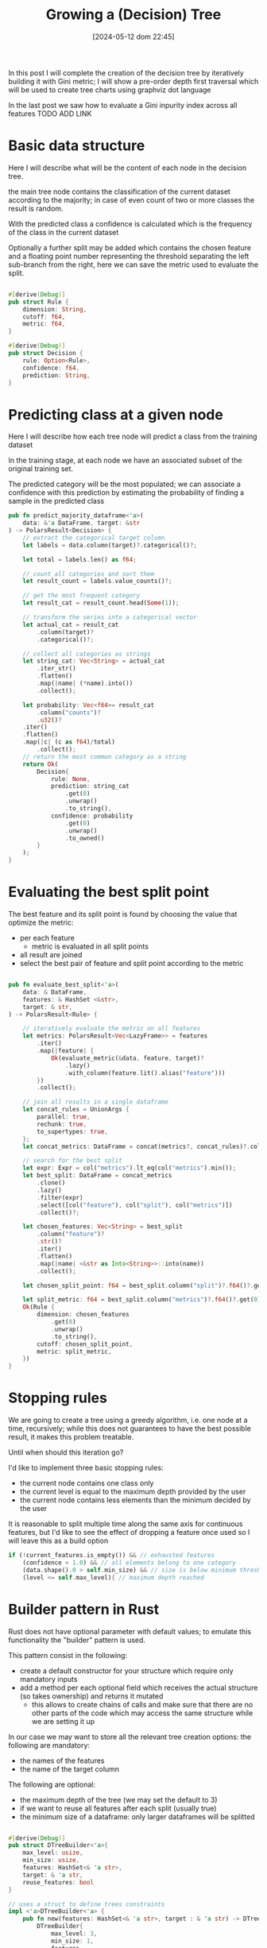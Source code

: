 #+ORG2BLOG:
#+DATE: [2024-05-12 dom 22:45]
#+OPTIONS: toc:t num:nil todo:nil pri:nil tags:nil ^:nil
#+CATEGORY: Machine learning
#+TAGS: Rust
#+DESCRIPTION: Completing the creation of a classification decision tree in Rust
#+TITLE: Growing a (Decision) Tree

#+begin_src dot :file images/post017_full_tree_result.png :exports results
digraph {
rankdir = BT;
subgraph{
node1 [label="petal_length > 2.45\ngini: 3.33e-1", shape="box" style="filled", fillcolor="#fce283"];
node3 [label="Setosa 1.00", shape="box", style="rounded,filled", fillcolor="#95fc83"];
node2 [label="petal_width > 1.75\ngini: 1.10e-1", shape="box" style="filled", fillcolor="#fce283"];
node5 [label="petal_length > 4.95\ngini: 8.56e-2", shape="box" style="filled", fillcolor="#fce283"];
node11 [label="petal_width > 1.65\ngini: 0.00e0", shape="box" style="filled", fillcolor="#fce283"];
node23 [label="Versicolor 1.00", shape="box", style="rounded,filled", fillcolor="#95fc83"];
node22 [label="Virginica 1.00", shape="box", style="rounded,filled", fillcolor="#95fc83"];
node10 [label="petal_width > 1.55\ngini: 2.22e-1", shape="box" style="filled", fillcolor="#fce283"];
node21 [label="Virginica 1.00", shape="box", style="rounded,filled", fillcolor="#95fc83"];
node20 [label="petal_length > 5.45\ngini: 0.00e0", shape="box" style="filled", fillcolor="#fce283"];
node41 [label="Versicolor 1.00", shape="box", style="rounded,filled", fillcolor="#95fc83"];
node40 [label="Virginica 1.00", shape="box", style="rounded,filled", fillcolor="#95fc83"];
node4 [label="petal_length > 4.85\ngini: 2.90e-2", shape="box" style="filled", fillcolor="#fce283"];
node9 [label="sepal_width > 3.10\ngini: 0.00e0", shape="box" style="filled", fillcolor="#fce283"];
node19 [label="Virginica 1.00", shape="box", style="rounded,filled", fillcolor="#95fc83"];
node18 [label="Versicolor 1.00", shape="box", style="rounded,filled", fillcolor="#95fc83"];
node8 [label="Virginica 1.00", shape="box", style="rounded,filled", fillcolor="#95fc83"];
node1 -> node3 [label="no"]
node1 -> node2 [label="yes"]
node2 -> node5 [label="no"]
node5 -> node11 [label="no"]
node11 -> node23 [label="no"]
node11 -> node22 [label="yes"]
node5 -> node10 [label="yes"]
node10 -> node21 [label="no"]
node10 -> node20 [label="yes"]
node20 -> node41 [label="no"]
node20 -> node40 [label="yes"]
node2 -> node4 [label="yes"]
node4 -> node9 [label="no"]
node9 -> node19 [label="no"]
node9 -> node18 [label="yes"]
node4 -> node8 [label="yes"]
{rank = same; node1;}
{rank = same; node3; node2;}
{rank = same; node5; node4;}
{rank = same; node11; node10; node9; node8;}
{rank = same; node23; node22; node21; node20; node19; node18;}
{rank = same; node41; node40;}
}
}
#+end_src

#+RESULTS:
[[file:images/post017_full_tree_result.png]]

In this post I will complete the creation of the decision tree by iteratively
building it with Gini metric; I will show a pre-order depth first traversal
which will be used to create tree charts using graphviz dot language

In the last post we saw how to evaluate a Gini inpurity index across
all features
TODO ADD LINK


* Basic data structure
Here I will describe what will be the content of each node in the decision tree.

the main tree node contains the classification of the current dataset according
to the majority; in case of even count of two or more classes the result is random.

With the predicted class a confidence is calculated which is the frequency of
the class in the current dataset

Optionally a further split may be added which contains the chosen feature and a
floating point number representing the threshold separating the left sub-branch
from the right, here we can save the metric used to evaluate the split.

#+begin_src rust

#[derive(Debug)]
pub struct Rule {
    dimension: String,
    cutoff: f64,
    metric: f64,
}

#[derive(Debug)]
pub struct Decision {
    rule: Option<Rule>,
    confidence: f64,
    prediction: String,
}
#+end_src

* Predicting class at a given node
Here I will describe how each tree node will predict a class from the training
dataset

In the training stage, at each node we have an associated subset of the original
training set.

The predicted category will be the most populated; we can associate a confidence
with this prediction by estimating the probability of finding a sample in the
predicted class

#+begin_src rust
pub fn predict_majority_dataframe<'a>(
    data: &'a DataFrame, target: &str
) -> PolarsResult<Decision> {
    // extract the categorical target column
    let labels = data.column(target)?.categorical()?;

    let total = labels.len() as f64;

    // count all categories and sort them
    let result_count = labels.value_counts()?;

    // get the most frequent category
    let result_cat = result_count.head(Some(1));

    // transform the series into a categorical vector
    let actual_cat = result_cat
        .column(target)?
        .categorical()?;

    // collect all categories as strings
    let string_cat: Vec<String> = actual_cat
        .iter_str()
        .flatten()
        .map(|name| (*name).into())
        .collect();

    let probability: Vec<f64>= result_cat
        .column("counts")?
        .u32()?
    .iter()
    .flatten()
    .map(|c| (c as f64)/total)
        .collect();
    // return the most common category as a string
    return Ok(
        Decision{
            rule: None,
            prediction: string_cat
                .get(0)
                .unwrap()
                .to_string(),
            confidence: probability
                .get(0)
                .unwrap()
                .to_owned()
        }
    );
}
#+end_src
* Evaluating the best split point
The best feature and its split point is found by choosing the value that
optimize the metric:
- per each feature
  - metric is evaluated in all split points
- all result are joined
- select the best pair of feature and split point according to the metric
#+begin_src rust

pub fn evaluate_best_split<'a>(
    data: & DataFrame,
    features: & HashSet <&str>,
    target: & str,
) -> PolarsResult<Rule> {

    // iteratively evaluate the metric on all features
    let metrics: PolarsResult<Vec<LazyFrame>> = features
        .iter()
        .map(|feature| {
            Ok(evaluate_metric(&data, feature, target)?
                .lazy()
                .with_column(feature.lit().alias("feature")))
        })
        .collect();

    // join all results in a single dataframe
    let concat_rules = UnionArgs {
        parallel: true,
        rechunk: true,
        to_supertypes: true,
    };
    let concat_metrics: DataFrame = concat(metrics?, concat_rules)?.collect()?;

    // search for the best split
    let expr: Expr = col("metrics").lt_eq(col("metrics").min());
    let best_split: DataFrame = concat_metrics
        .clone()
        .lazy()
        .filter(expr)
        .select([col("feature"), col("split"), col("metrics")])
        .collect()?;

    let chosen_features: Vec<String> = best_split
        .column("feature")?
        .str()?
        .iter()
        .flatten()
        .map(|name| <&str as Into<String>>::into(name))
        .collect();

    let chosen_split_point: f64 = best_split.column("split")?.f64()?.get(0).unwrap();

    let split_metric: f64 = best_split.column("metrics")?.f64()?.get(0).unwrap();
    Ok(Rule {
        dimension: chosen_features
            .get(0)
            .unwrap()
            .to_string(),
        cutoff: chosen_split_point,
        metric: split_metric,
    })
}
#+end_src
* Stopping rules
We are going to create a tree using a greedy algorithm, i.e. one node at a time,
recursively; while this does not guarantees to have the best possible result, it
makes this problem treatable.

Until when should this iteration go?

I'd like to implement three basic stopping rules:
- the current node contains one class only
- the current level is equal to the maximum depth provided by the user
- the current node contains less elements than the minimum decided by the user

It is reasonable to split multiple time along the same axis for continuous
features, but I'd like to see the effect of dropping a feature once used so I
will leave this as a build option
#+begin_src rust
        if (!current_features.is_empty()) && // exhausted features
            (confidence < 1.0) && // all elements belong to one category
            (data.shape().0 > self.min_size) && // size is below minimum threshold
            (level <= self.max_level){ // maximum depth reached
#+end_src
* Builder pattern in Rust
Rust does not have optional parameter with default values; to emulate this
functionality the "builder" pattern is used.

This pattern consist in the following:
- create a default constructor for your structure which require only mandatory inputs
- add a method per each optional field which receives the actual structure (so
  takes ownership) and returns it mutated
  - this allows to create chains of calls and make sure that there are no other
    parts of the code which may access the same structure while we are setting
    it up

In our case we may want to store all the relevant tree creation options: the following are mandatory:
- the names of the features
- the name of the target column

The following are optional:
- the maximum depth of the tree (we may set the default to 3)
- if we want to reuse all features after each split (usually true)
- the minimum size of a dataframe: only larger dataframes will be splitted
#+begin_src rust

#[derive(Debug)]
pub struct DTreeBuilder<'a>{
    max_level: usize,
    min_size: usize,
    features: HashSet<& 'a str>,
    target: & 'a str,
    reuse_features: bool
}

// uses a struct to define trees constraints
impl <'a>DTreeBuilder<'a> {
    pub fn new(features: HashSet<& 'a str>, target : & 'a str) -> DTreeBuilder<'a>{
        DTreeBuilder{
            max_level: 3,
            min_size: 1,
            features,
            target,
            reuse_features: true
        }
    }

    pub fn set_max_level(mut self, max_level: usize) -> DTreeBuilder<'a>{
        self.max_level = max_level;
        self
    }

    pub fn set_min_size(mut self, min_size: usize) -> DTreeBuilder<'a>{
        self.min_size = min_size;
        self
    }

    pub fn set_reuse_features(mut self, reuse_features : bool) -> DTreeBuilder<'a>{
        self.reuse_features = reuse_features;
        self
    }
}
#+end_src
* Iterative node building

There is a public access point which receives only the original training dataset

#+begin_src rust
impl <'a>DTreeBuilder<'a> {
    // ...
    pub fn build(
        &self,
        data: & DataFrame,
    ) -> PolarsResult<btree::Tree<Decision>> {
        let current_features = if !self.reuse_features {
            let feats = self.features.clone();
            Some(feats)
        }else{
            None
        };
        println!("{1:->0$}{2:?}{1:-<0$}", 20, "\n", self);
        let root = self.build_node(data, 1, & current_features)?;
        Ok(btree::Tree::from_node(root))
    }
    // ...
}
#+end_src

Until a stopping condition is met for each node iteratively all features are
evaluated to find the most effective split according to our current metrics
(Gini impurity index) than

#+begin_src rust
impl <'a>DTreeBuilder<'a> {
    // ...
    fn build_node(
        &self,
        data: & DataFrame,
        level: usize, // tree depth
        features: & Option<HashSet<&str>>, // optionally used to remove features
    ) -> PolarsResult<btree::Node<Decision>> {
        let prediction = predict_majority_dataframe(data, self.target)?;
        let confidence = prediction.confidence;
        let mut node = btree::Node::new(prediction);
        let current_features = features.clone().unwrap_or(self.features.clone());
        // check stop conditions
        if (!current_features.is_empty()) && // exhausted features
            (confidence < 1.0) && // all elements belong to one category
            (data.shape().0 > self.min_size) && // size is below minimum threshold
            (level <= self.max_level){ // maximum depth reached
                let rule = evaluate_best_split(data, & current_features, self.target)?;
                let higher: DataFrame = data
                    .clone()
                    .lazy()
                    .filter(col(& rule.dimension).gt(rule.cutoff))
                    .collect()?;
                let lower: DataFrame = data
                    .clone()
                    .lazy()
                    .filter(col(& rule.dimension).lt_eq(rule.cutoff))
                    .collect()?;
                // remove features only if requested by the user
                let next_features = match features {
                    None => None,
                    Some(feats) => {
                        let mut reduced_features =
                            feats.clone();
                        reduced_features.remove(rule.dimension.as_str());
                        let feats_vec: Vec<String> = reduced_features
                            .iter()
                            .map(|s| s.to_string())
                            .collect();
                        Some(reduced_features)
                    }
                };
                node.value.rule = Some(rule);
                // creates leaves
                node.left = self
                    .build_node(& higher, level + 1, & next_features)?
                    .into();
                node.right = self
                    .build_node(& lower, level + 1, & next_features)?
                    .into();
            }
        Ok(node)
    }
    // ...
}
#+end_src

* Dumping the tree
** Pre-order depth first traversal
in a previoust post TODO ADD LINK I show how to create a depth first traversal
algorithm.

To be more specific it was a post-order traversal: you can find more details
about the kind of traversal algorithms [[https://en.wikipedia.org/wiki/Tree_traversal][in this Wikipedia page]].

To draw our tree we now need a pre-order traversal iterator: TODO ADD NAME
suggested me in a comment how to use a stack to implement this kind of
traversal: my code follows

I added some more useful information to the iterator result
- the current node depth
- its number according to the binary position described TODO ADD LINK
- a boolean describing if the current node is a leaf

#+begin_src rust
pub struct PreOrderTraversalIter<'a, T>{
    stack: Vec<TreeStackItem<'a, T>>
}

pub struct TreeItem<'a, T>{
    pub id: usize,
    pub level: usize,
    pub value: & 'a T,
    pub leaf: bool
}

struct TreeStackItem<'a, T>{
    id: usize,
    level: usize,
    node: & 'a Node<T>
}

impl<'a, T> PreOrderTraversalIter<'a, T>{
    fn new(tree: & 'a Tree<T>) -> PreOrderTraversalIter<'a, T>{
        match tree.root {
            None => PreOrderTraversalIter { stack: Vec::new() },
            Some(ref node) => PreOrderTraversalIter {
                stack: vec![
                    TreeStackItem{
                        id: 1,
                        level: 1,
                        node: &node
                    }],
            },
        }
    }
}

impl<'a, T> Iterator for PreOrderTraversalIter<'a, T>{
    type Item = TreeItem<'a, T>;
    fn next(&mut self) -> Option<Self::Item> {
        if let Some(item) = self.stack.pop() {
            let mut leaf: bool = true;
            if let Some(ref left) = item.node.left{
                self.stack.push(
                    TreeStackItem{
                        id: item.id << 1,
                        level: item.level + 1,
                        node: & left
                    });
                leaf = false;
            }
            if let Some(ref right) = item.node.right{
                self.stack.push(
                    TreeStackItem{
                        id: (item.id << 1) + 1,
                        level: item.level + 1,
                        node: & right
                    });
                leaf = false;
            }
            Some(
                TreeItem{
                    id: item.id,
                    level: item.level,
                    value: & item.node.value,
                    leaf
                })
        }else{
            None
        }
    }
}

#+end_src
** creating a Dot DSL reification
This is an example of the chart of a sorting tree:

#+begin_src dot :file images/post017_example_tree.png :exports results
digraph {
rankdir = BT;
subgraph{
node1 [label="6", shape="box"];
node3 [label="9", shape="box"];
node6 [label="8", shape="box"];
node12 [label="7", shape="box", style="rounded,filled", fillcolor="green"];
node2 [label="1", shape="box"];
node5 [label="2", shape="box"];
node11 [label="5", shape="box"];
node22 [label="4", shape="box"];
node44 [label="3", shape="box", style="rounded,filled", fillcolor="green"];
node4 [label="0", shape="box", style="rounded,filled", fillcolor="green"];
node1 -> node3 [label=">"]
node3 -> node6 [label="<"]
node6 -> node12 [label="<"]
node1 -> node2 [label="<"]
node2 -> node5 [label=">"]
node5 -> node11 [label=">"]
node11 -> node22 [label="<"]
node22 -> node44 [label="<"]
node2 -> node4 [label="<"]
{rank = same; node1;}
{rank = same; node3; node2;}
{rank = same; node6; node5; node4;}
{rank = same; node12; node11;}
{rank = same; node22;}
{rank = same; node44;}
}
}
#+end_src

#+RESULTS:
[[file:images/post017_example_tree.png]]

I chose graphviz TODO ADD LINK to automatically generate a chart of my tree
graph, I used a subset of its graph language dot.

In these cases the best way for me to create a language generator is to choose
which parts of its grammar to transform into data object; i chose:
- nodes
- edges
- ranks to put nodes at the same level in the same row

A rank is actually a list of node names, i.e. strings, thus a vector of strings
should be enough, but we need a specialized representation so I used a wrapper type

#+begin_src rust
struct DotNode{
    name: String,
    label: String,
    shape: String,
    style: Option<String>,
    fillcolor: Option<String>
}

struct DotEdge{
    first: String,
    second: String,
    label: String
}

// wrapper type
#[derive(Default)]
struct DotRank(Vec<String>);

impl DotRank{
    fn new() -> DotRank{
        DotRank(
            Vec::new()
        )
    }
}
#+end_src

Per each one I created its text representation following dot grammar

#+begin_src rust

impl Display for DotNode{
    fn fmt(&self, f: &mut fmt::Formatter) -> fmt::Result {
        let style: String = match self.style {
            None => "".into(),
            Some(ref kind) => format!(", style=\"{}\"",kind)
        };
        let fillcolor: String = match self.fillcolor {
            None => "".into(),
            Some(ref kind) => format!(", fillcolor=\"{}\"",kind)
        };
        write!(f,"{} [label=\"{}\", shape=\"{}\"{}{}];",self.name, self.label, self.shape, style, fillcolor)
    }
}


impl Display for DotEdge{
    fn fmt(&self, f: &mut fmt::Formatter) -> fmt::Result {
        write!(f,"{} -> {} [label=\"{}\"]",self.first,self.second,self.label)
    }
}

impl Display for DotRank{
    fn fmt(&self, f: &mut fmt::Formatter) -> fmt::Result {
        write!(f,"{{rank = same; {};}}",self.0.join("; "))
    }
}

#+end_src

Finally I created a full object which contains all of these elements:

#+begin_src rust
pub struct Dot{
    nodes: Vec<DotNode>,
    edges: Vec<DotEdge>,
    ranks: Vec<DotRank>
}
#+end_src

To simplify the building I created a method to add each kind of element

#+begin_src rust
impl Dot{
    pub fn new() -> Self{
        Dot{
            nodes: Vec::new(),
            edges: Vec::new(),
            ranks: Vec::new(),
        }
    }

    pub fn add_node(
        & mut self,
        name: String,
        label: String,
        shape: String,
        style: Option<String>,
        fillcolor: Option<String>
    ) -> () {
        let node = DotNode{
            name,
            label,
            shape,
            style,
            fillcolor
        };
        self.nodes.push(node);
    }

    pub fn add_edge(
        & mut self,
        first: String,
        second: String,
        label: String
    ) -> () {
        let node = DotEdge{first, second, label};
        self.edges.push(node);
    }

    pub fn append_rank(
        & mut self,
        index: usize,
        node: String
    ) -> (){
        //ensure space
        while self.ranks.len() <= index {
            self.ranks.push(DotRank::new())
        }
        // update the rank at index adding the node
        let mut bin = take(& mut self.ranks[index]);
        bin.0.push(node);
        let _ = replace(& mut self.ranks[index], bin);
    }
}

#+end_src

finally its transformation into a string

#+begin_src rust
impl Display for Dot{
    fn fmt(&self, f: &mut fmt::Formatter) -> fmt::Result {
        let mut graph: Vec<String>=vec!["digraph {".into(),"rankdir = BT;".into(),"subgraph{".into()];
        for node in &self.nodes{
            graph.push(node.to_string());
        }
        for edge in &self.edges{
            graph.push(edge.to_string());
        }
        for rank in &self.ranks{
            graph.push(rank.to_string());
        }
        graph.push("}".into());
        graph.push("}".into());
        write!(f,"{}",graph.join("\n"))
    }
}
#+end_src
#+begin_src dot :file images/post017_tree_result.png :exports results
digraph {
rankdir = BT;
subgraph{
node1 [label="petal_length > 2.45e0", shape="box"];
node3 [label="Setosa 1", shape="box", style="rounded,filled", fillcolor="green"];
node2 [label="petal_width > 1.75e0", shape="box"];
node5 [label="petal_length > 4.95e0", shape="box"];
node11 [label="petal_width > 1.65e0", shape="box"];
node23 [label="Versicolor 1", shape="box", style="rounded,filled", fillcolor="green"];
node22 [label="Virginica 1", shape="box", style="rounded,filled", fillcolor="green"];
node10 [label="petal_width > 1.55e0", shape="box"];
node21 [label="Virginica 1", shape="box", style="rounded,filled", fillcolor="green"];
node20 [label="sepal_length > 6.95e0", shape="box"];
node41 [label="Versicolor 1", shape="box", style="rounded,filled", fillcolor="green"];
node40 [label="Virginica 1", shape="box", style="rounded,filled", fillcolor="green"];
node4 [label="petal_length > 4.85e0", shape="box"];
node9 [label="sepal_length > 5.95e0", shape="box"];
node19 [label="Versicolor 1", shape="box", style="rounded,filled", fillcolor="green"];
node18 [label="Virginica 1", shape="box", style="rounded,filled", fillcolor="green"];
node8 [label="Virginica 1", shape="box", style="rounded,filled", fillcolor="green"];
node1 -> node3 [label="no"]
node1 -> node2 [label="yes"]
node2 -> node5 [label="no"]
node5 -> node11 [label="no"]
node11 -> node23 [label="no"]
node11 -> node22 [label="yes"]
node5 -> node10 [label="yes"]
node10 -> node21 [label="no"]
node10 -> node20 [label="yes"]
node20 -> node41 [label="no"]
node20 -> node40 [label="yes"]
node2 -> node4 [label="yes"]
node4 -> node9 [label="no"]
node9 -> node19 [label="no"]
node9 -> node18 [label="yes"]
node4 -> node8 [label="yes"]
{rank = same; node1;}
{rank = same; node3; node2;}
{rank = same; node5; node4;}
{rank = same; node11; node10; node9; node8;}
{rank = same; node23; node22; node21; node20; node19; node18;}
{rank = same; node41; node40;}
}
}

#+end_src

#+RESULTS:
[[file:images/post017_tree_result.png]]

* Iterating over rows to do predictions from a dataframe
https://stackoverflow.com/questions/72440403/iterate-over-rows-polars-rust

* Questions
- what kind of analysis can we do?
  - categorical variables and categorical label
    - error can be calculated via accuracy
  - continuous varibale and categorical label
    - error can be calculated via Gini inpurity or Shannon entropy gain
    - iris classical data frame can be compared with scikit-learn example
  - continuous variables and continuous target
    - error can be calculated via MSE, MAE etc
- Which algorithm are we going to use?
  - ID.3 greedy?
  - CART?
- can we use data in the stack?
  - Not easily: we need to access features dynamically
  - Pola.rs looks like a simple choice
- do polars share memory when read and filtered?
  - yes
- what does the tree node contain?
  - the current filtered subdataframe
    - includes its size implicitly
  - optionally, if not leaf:
    - the feature used to split
    - the feature treshold
    - the gain
    - the left and right branch
- how do we build?
  - recursive building of nodes
- which stop rules do we apply?
  - omogeneity of the current sample
  - size of the sample
  - depth level
- how do we predict a list of values?
  - need a specific method
  - multiple value classes fit well with gini and entropy
- how do we evaluate overfit?
  - cross validation for depth
- how do we interface the existing tree structure?
  - composition (for extended methods), generic for embedded tree and
    dereferencing?
    - composition
  - is it possible to have specific methods with just an implementation?
    - by defining a trait on the content type

** Evaluating the effectiveness of the algorithm
- tuning hyperparameters using cross validation
